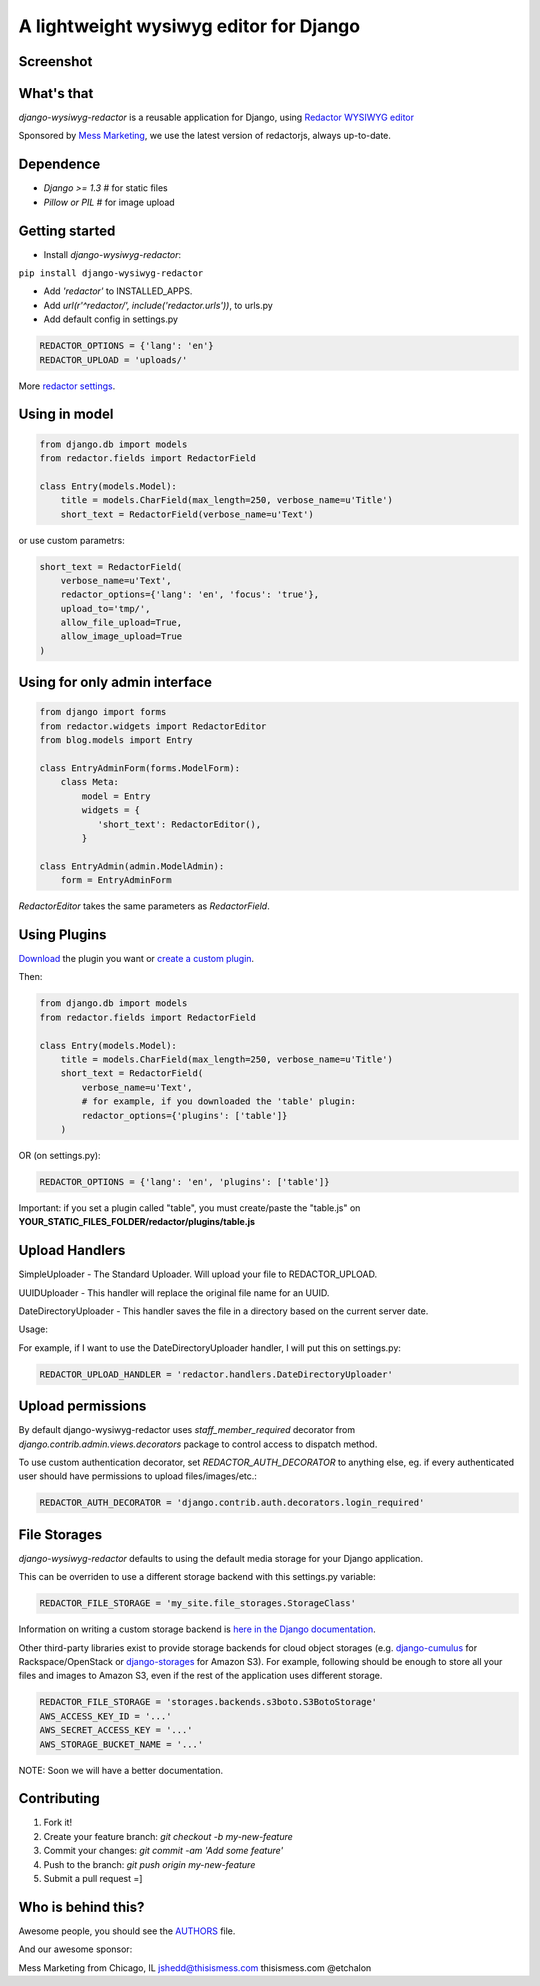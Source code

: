 A lightweight wysiwyg editor for Django
=======================================

.. image:: https://pypip.in/download/django-wysiwyg-redactor/badge.png
    :target: https://pypi.python.org/pypi/django-wysiwyg-redactor/
    :alt: Downloads

Screenshot
----------

.. image:: https://raw.githubusercontent.com/douglasmiranda/django-wysiwyg-redactor/master/screenshots/redactor.jpg

What's that
-----------------

*django-wysiwyg-redactor* is a reusable application for Django, using `Redactor WYSIWYG editor <http://redactorjs.com/>`_

Sponsored by `Mess Marketing <http://www.thisismess.com>`_, we use the latest version of redactorjs, always up-to-date.

Dependence
----------

- `Django >= 1.3` # for static files
- `Pillow or PIL` # for image upload

Getting started
---------------

- Install *django-wysiwyg-redactor*:

``pip install django-wysiwyg-redactor``

- Add `'redactor'` to INSTALLED_APPS.

- Add `url(r'^redactor/', include('redactor.urls'))`, to urls.py

- Add default config in settings.py

.. code-block:: python

    REDACTOR_OPTIONS = {'lang': 'en'}
    REDACTOR_UPLOAD = 'uploads/'

More `redactor settings <http://imperavi.com/redactor/docs/settings/>`_.

Using in model
--------------

.. code-block:: python

    from django.db import models
    from redactor.fields import RedactorField

    class Entry(models.Model):
        title = models.CharField(max_length=250, verbose_name=u'Title')
        short_text = RedactorField(verbose_name=u'Text')

or use custom parametrs:

.. code-block:: python

    short_text = RedactorField(
        verbose_name=u'Text',
        redactor_options={'lang': 'en', 'focus': 'true'},
        upload_to='tmp/',
        allow_file_upload=True,
        allow_image_upload=True
    )

Using for only admin interface
------------------------------

.. code-block:: python

    from django import forms
    from redactor.widgets import RedactorEditor
    from blog.models import Entry

    class EntryAdminForm(forms.ModelForm):
        class Meta:
            model = Entry
            widgets = {
               'short_text': RedactorEditor(),
            }

    class EntryAdmin(admin.ModelAdmin):
        form = EntryAdminForm

`RedactorEditor` takes the same parameters as `RedactorField`.

Using Plugins
-------------
`Download <http://imperavi.com/redactor/plugins/>`_ the plugin you want or `create a custom plugin <http://imperavi.com/redactor/docs/how-to-create-plugin/>`_.

Then:

.. code-block:: python

    from django.db import models
    from redactor.fields import RedactorField

    class Entry(models.Model):
        title = models.CharField(max_length=250, verbose_name=u'Title')
        short_text = RedactorField(
            verbose_name=u'Text',
            # for example, if you downloaded the 'table' plugin:
            redactor_options={'plugins': ['table']}
        )

OR (on settings.py):

.. code-block:: python

    REDACTOR_OPTIONS = {'lang': 'en', 'plugins': ['table']}

Important: if you set a plugin called "table", you must create/paste the "table.js" on **YOUR_STATIC_FILES_FOLDER/redactor/plugins/table.js**

Upload Handlers
---------------
SimpleUploader - The Standard Uploader. Will upload your file to REDACTOR_UPLOAD.

UUIDUploader - This handler will replace the original file name for an UUID.

DateDirectoryUploader - This handler saves the file in a directory based on the current server date.

Usage:

For example, if I want to use the DateDirectoryUploader handler, I will put this on settings.py:

.. code-block:: python

    REDACTOR_UPLOAD_HANDLER = 'redactor.handlers.DateDirectoryUploader'

Upload permissions
------------------
By default django-wysiwyg-redactor uses `staff_member_required` decorator from
`django.contrib.admin.views.decorators` package to control access to dispatch
method.

To use custom authentication decorator, set `REDACTOR_AUTH_DECORATOR` to
anything else, eg. if every authenticated user should have permissions to
upload files/images/etc.:

.. code-block:: python

    REDACTOR_AUTH_DECORATOR = 'django.contrib.auth.decorators.login_required'

File Storages
-------------
*django-wysiwyg-redactor* defaults to using the default media storage for your Django application.

This can be overriden to use a different storage backend with this settings.py variable:

.. code-block::

    REDACTOR_FILE_STORAGE = 'my_site.file_storages.StorageClass'

Information on writing a custom storage backend is `here in the Django documentation <https://docs.djangoproject.com/en/1.7/howto/custom-file-storage/>`_.

Other third-party libraries exist to provide storage backends for cloud object storages (e.g. `django-cumulus <https://github.com/django-cumulus/django-cumulus/>`_ for Rackspace/OpenStack or `django-storages <http://django-storages.readthedocs.org/en/latest/backends/amazon-S3.html>`_ for Amazon S3). For example, following should be enough to store all your files and images to Amazon S3, even if the rest of the application uses different storage.

.. code-block:: python

    REDACTOR_FILE_STORAGE = 'storages.backends.s3boto.S3BotoStorage'
    AWS_ACCESS_KEY_ID = '...'
    AWS_SECRET_ACCESS_KEY = '...'
    AWS_STORAGE_BUCKET_NAME = '...'


NOTE: Soon we will have a better documentation.

Contributing
------------

1. Fork it!
2. Create your feature branch: `git checkout -b my-new-feature`
3. Commit your changes: `git commit -am 'Add some feature'`
4. Push to the branch: `git push origin my-new-feature`
5. Submit a pull request =]

Who is behind this?
-------------------
Awesome people, you should see the `AUTHORS <https://github.com/douglasmiranda/django-wysiwyg-redactor/blob/master/AUTHORS>`_ file.

And our awesome sponsor:

Mess Marketing from Chicago, IL
jshedd@thisismess.com
thisismess.com
@etchalon
